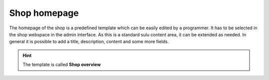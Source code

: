 Shop homepage
=============

The homepage of the shop is a predefined template which can be easily edited by
a programmer. It has to be selected in the shop webspace in the admin interface.
As this is a standard sulu content area, it can be extended as needed. In general
it is possible to add a title, description, content and some more fields.

.. hint:: The template is called **Shop overview**
